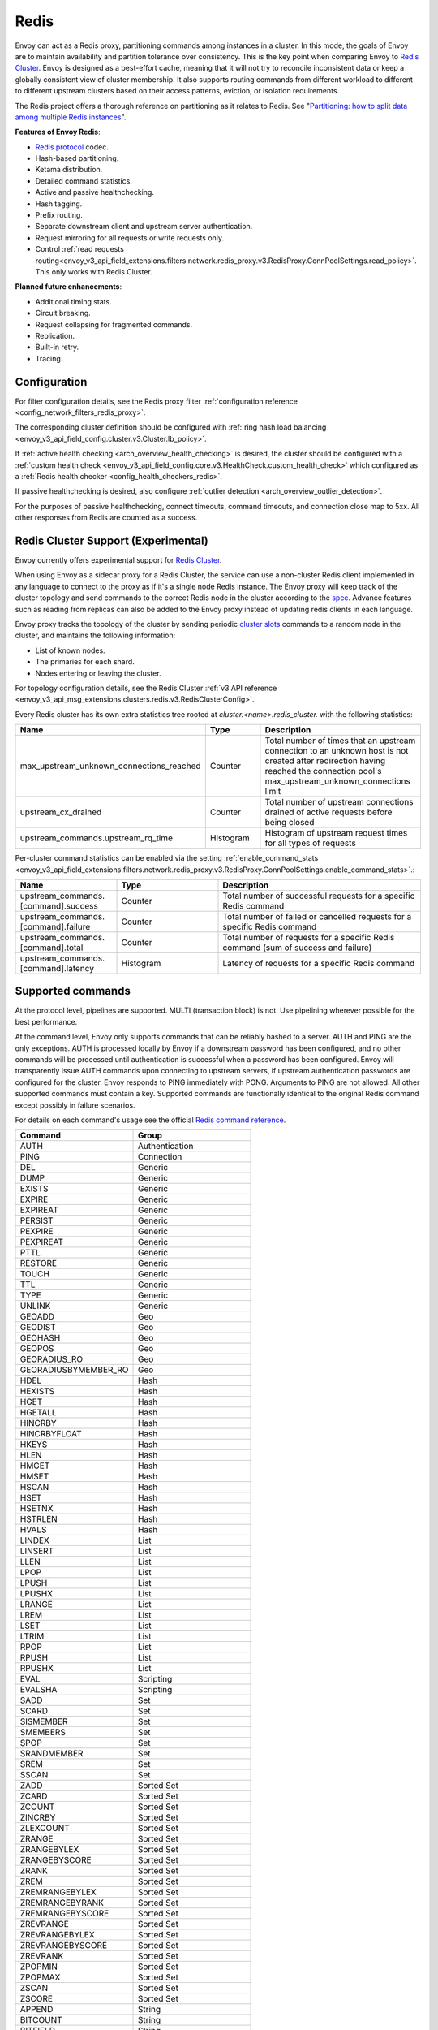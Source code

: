 .. _arch_overview_redis:

Redis
=======

Envoy can act as a Redis proxy, partitioning commands among instances in a cluster.
In this mode, the goals of Envoy are to maintain availability and partition tolerance
over consistency. This is the key point when comparing Envoy to `Redis Cluster
<https://redis.io/topics/cluster-spec>`__. Envoy is designed as a best-effort cache,
meaning that it will not try to reconcile inconsistent data or keep a globally consistent
view of cluster membership. It also supports routing commands from different workload to
different to different upstream clusters based on their access patterns, eviction, or isolation
requirements.

The Redis project offers a thorough reference on partitioning as it relates to Redis. See
"`Partitioning: how to split data among multiple Redis instances
<https://redis.io/topics/partitioning>`_".

**Features of Envoy Redis**:

* `Redis protocol <https://redis.io/topics/protocol>`_ codec.
* Hash-based partitioning.
* Ketama distribution.
* Detailed command statistics.
* Active and passive healthchecking.
* Hash tagging.
* Prefix routing.
* Separate downstream client and upstream server authentication.
* Request mirroring for all requests or write requests only.
* Control :ref:`read requests routing<envoy_v3_api_field_extensions.filters.network.redis_proxy.v3.RedisProxy.ConnPoolSettings.read_policy>`. This only works with Redis Cluster.

**Planned future enhancements**:

* Additional timing stats.
* Circuit breaking.
* Request collapsing for fragmented commands.
* Replication.
* Built-in retry.
* Tracing.

.. _arch_overview_redis_configuration:

Configuration
-------------

For filter configuration details, see the Redis proxy filter
:ref:`configuration reference <config_network_filters_redis_proxy>`.

The corresponding cluster definition should be configured with
:ref:`ring hash load balancing <envoy_v3_api_field_config.cluster.v3.Cluster.lb_policy>`.

If :ref:`active health checking <arch_overview_health_checking>` is desired, the
cluster should be configured with a :ref:`custom health check
<envoy_v3_api_field_config.core.v3.HealthCheck.custom_health_check>` which configured as a
:ref:`Redis health checker <config_health_checkers_redis>`.

If passive healthchecking is desired, also configure
:ref:`outlier detection <arch_overview_outlier_detection>`.

For the purposes of passive healthchecking, connect timeouts, command timeouts, and connection
close map to 5xx. All other responses from Redis are counted as a success.

.. _arch_overview_redis_cluster_support:

Redis Cluster Support (Experimental)
------------------------------------

Envoy currently offers experimental support for `Redis Cluster <https://redis.io/topics/cluster-spec>`__.

When using Envoy as a sidecar proxy for a Redis Cluster, the service can use a non-cluster Redis client
implemented in any language to connect to the proxy as if it's a single node Redis instance.
The Envoy proxy will keep track of the cluster topology and send commands to the correct Redis node in the
cluster according to the `spec <https://redis.io/topics/cluster-spec>`_. Advance features such as reading
from replicas can also be added to the Envoy proxy instead of updating redis clients in each language.

Envoy proxy tracks the topology of the cluster by sending periodic
`cluster slots <https://redis.io/commands/cluster-slots>`_ commands to a random node in the cluster, and maintains the
following information:

* List of known nodes.
* The primaries for each shard.
* Nodes entering or leaving the cluster.

For topology configuration details, see the Redis Cluster
:ref:`v3 API reference <envoy_v3_api_msg_extensions.clusters.redis.v3.RedisClusterConfig>`.

Every Redis cluster has its own extra statistics tree rooted at *cluster.<name>.redis_cluster.* with the following statistics:

.. csv-table::
  :header: Name, Type, Description
  :widths: 1, 1, 2

  max_upstream_unknown_connections_reached, Counter, Total number of times that an upstream connection to an unknown host is not created after redirection having reached the connection pool's max_upstream_unknown_connections limit
  upstream_cx_drained, Counter, Total number of upstream connections drained of active requests before being closed
  upstream_commands.upstream_rq_time, Histogram, Histogram of upstream request times for all types of requests

.. _arch_overview_redis_cluster_command_stats:

Per-cluster command statistics can be enabled via the setting :ref:`enable_command_stats <envoy_v3_api_field_extensions.filters.network.redis_proxy.v3.RedisProxy.ConnPoolSettings.enable_command_stats>`.:

.. csv-table::
  :header: Name, Type, Description
  :widths: 1, 1, 2

  upstream_commands.[command].success, Counter, Total number of successful requests for a specific Redis command
  upstream_commands.[command].failure, Counter, Total number of failed or cancelled requests for a specific Redis command
  upstream_commands.[command].total, Counter, Total number of requests for a specific Redis command (sum of success and failure)
  upstream_commands.[command].latency, Histogram, Latency of requests for a specific Redis command

Supported commands
------------------

At the protocol level, pipelines are supported. MULTI (transaction block) is not.
Use pipelining wherever possible for the best performance.

At the command level, Envoy only supports commands that can be reliably hashed to a server. AUTH and PING
are the only exceptions. AUTH is processed locally by Envoy if a downstream password has been configured,
and no other commands will be processed until authentication is successful when a password has been
configured. Envoy will transparently issue AUTH commands upon connecting to upstream servers, if upstream
authentication passwords are configured for the cluster. Envoy responds to PING immediately with PONG.
Arguments to PING are not allowed. All other supported commands must contain a key. Supported commands are
functionally identical to the original Redis command except possibly in failure scenarios.

For details on each command's usage see the official
`Redis command reference <https://redis.io/commands>`_.

.. csv-table::
  :header: Command, Group
  :widths: 1, 1

  AUTH, Authentication
  PING, Connection
  DEL, Generic
  DUMP, Generic
  EXISTS, Generic
  EXPIRE, Generic
  EXPIREAT, Generic
  PERSIST, Generic
  PEXPIRE, Generic
  PEXPIREAT, Generic
  PTTL, Generic
  RESTORE, Generic
  TOUCH, Generic
  TTL, Generic
  TYPE, Generic
  UNLINK, Generic
  GEOADD, Geo
  GEODIST, Geo
  GEOHASH, Geo
  GEOPOS, Geo
  GEORADIUS_RO, Geo
  GEORADIUSBYMEMBER_RO, Geo
  HDEL, Hash
  HEXISTS, Hash
  HGET, Hash
  HGETALL, Hash
  HINCRBY, Hash
  HINCRBYFLOAT, Hash
  HKEYS, Hash
  HLEN, Hash
  HMGET, Hash
  HMSET, Hash
  HSCAN, Hash
  HSET, Hash
  HSETNX, Hash
  HSTRLEN, Hash
  HVALS, Hash
  LINDEX, List
  LINSERT, List
  LLEN, List
  LPOP, List
  LPUSH, List
  LPUSHX, List
  LRANGE, List
  LREM, List
  LSET, List
  LTRIM, List
  RPOP, List
  RPUSH, List
  RPUSHX, List
  EVAL, Scripting
  EVALSHA, Scripting
  SADD, Set
  SCARD, Set
  SISMEMBER, Set
  SMEMBERS, Set
  SPOP, Set
  SRANDMEMBER, Set
  SREM, Set
  SSCAN, Set
  ZADD, Sorted Set
  ZCARD, Sorted Set
  ZCOUNT, Sorted Set
  ZINCRBY, Sorted Set
  ZLEXCOUNT, Sorted Set
  ZRANGE, Sorted Set
  ZRANGEBYLEX, Sorted Set
  ZRANGEBYSCORE, Sorted Set
  ZRANK, Sorted Set
  ZREM, Sorted Set
  ZREMRANGEBYLEX, Sorted Set
  ZREMRANGEBYRANK, Sorted Set
  ZREMRANGEBYSCORE, Sorted Set
  ZREVRANGE, Sorted Set
  ZREVRANGEBYLEX, Sorted Set
  ZREVRANGEBYSCORE, Sorted Set
  ZREVRANK, Sorted Set
  ZPOPMIN, Sorted Set
  ZPOPMAX, Sorted Set
  ZSCAN, Sorted Set
  ZSCORE, Sorted Set
  APPEND, String
  BITCOUNT, String
  BITFIELD, String
  BITPOS, String
  DECR, String
  DECRBY, String
  GET, String
  GETBIT, String
  GETRANGE, String
  GETSET, String
  INCR, String
  INCRBY, String
  INCRBYFLOAT, String
  MGET, String
  MSET, String
  PSETEX, String
  SET, String
  SETBIT, String
  SETEX, String
  SETNX, String
  SETRANGE, String
  STRLEN, String

Failure modes
-------------

If Redis throws an error, we pass that error along as the response to the command. Envoy treats a
response from Redis with the error datatype as a normal response and passes it through to the
caller.

Envoy can also generate its own errors in response to the client.

.. csv-table::
  :header: Error, Meaning
  :widths: 1, 1

  no upstream host, "The ring hash load balancer did not have a healthy host available at the
  ring position chosen for the key."
  upstream failure, "The backend did not respond within the timeout period or closed
  the connection."
  invalid request, "Command was rejected by the first stage of the command splitter due to
  datatype or length."
  unsupported command, "The command was not recognized by Envoy and therefore cannot be serviced
  because it cannot be hashed to a backend server."
  finished with n errors, "Fragmented commands which sum the response (e.g. DEL) will return the
  total number of errors received if any were received."
  upstream protocol error, "A fragmented command received an unexpected datatype or a backend
  responded with a response that not conform to the Redis protocol."
  wrong number of arguments for command, "Certain commands check in Envoy that the number of
  arguments is correct."
  "NOAUTH Authentication required.", "The command was rejected because a downstream authentication
  password has been set and the client has not successfully authenticated."
  ERR invalid password, "The authentication command failed due to an invalid password."
  "ERR Client sent AUTH, but no password is set", "An authentication command was received, but no
  downstream authentication password has been configured."


In the case of MGET, each individual key that cannot be fetched will generate an error response.
For example, if we fetch five keys and two of the keys' backends time out, we would get an error
response for each in place of the value.

.. code-block:: none

  $ redis-cli MGET a b c d e
  1) "alpha"
  2) "bravo"
  3) (error) upstream failure
  4) (error) upstream failure
  5) "echo"
